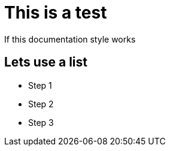 = This is a test

If this documentation style works

== Lets use a list
 - Step 1
 - Step 2
 - Step 3